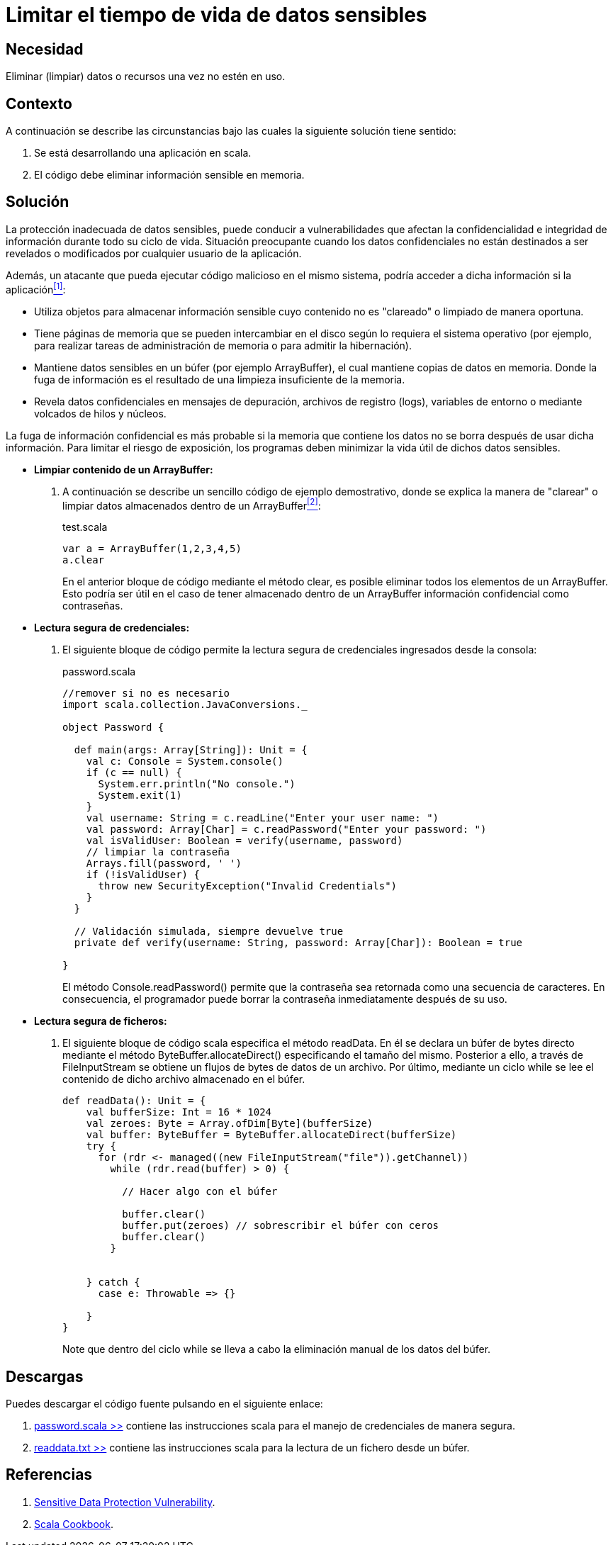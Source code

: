 :slug: kb/scala/limitar-tiempo-vida/
:category: scala
:description: Nuestros ethical hackers explican cómo evitar vulnerabilidades de seguridad mediante la creación, manipulación y eliminación correcta de datos o recursos dentro de un programa scala, con el fin de evitar que información confidencial disponible en memoria, sea vulnerable.
:keywords: scala, información sensible, información confidencial, datos, buffer, búfer, credenciales, lectura segura.
:kb: yes

= Limitar el tiempo de vida de datos sensibles

== Necesidad

Eliminar (limpiar) datos o recursos una vez no estén en uso.

== Contexto

A continuación se describe las circunstancias 
bajo las cuales la siguiente solución tiene sentido:

. Se está desarrollando una aplicación en +scala+.
. El código debe eliminar información sensible en memoria.

== Solución

La protección inadecuada de datos sensibles, 
puede conducir a vulnerabilidades que afectan 
la confidencialidad e integridad de información 
durante todo su ciclo de vida. 
Situación preocupante cuando los datos confidenciales 
no están destinados a ser revelados o modificados 
por cualquier usuario de la aplicación.

Además, un atacante que pueda ejecutar código malicioso en el mismo sistema, 
podría acceder a dicha información si la aplicación<<r1,^[1]^>>:

* Utiliza objetos para almacenar información sensible 
cuyo contenido no es "clareado" o limpiado de manera oportuna.

* Tiene páginas de memoria 
que se pueden intercambiar en el disco 
según lo requiera el sistema operativo 
(por ejemplo, para realizar tareas de administración de memoria 
o para admitir la hibernación).

* Mantiene datos sensibles en un búfer (por ejemplo +ArrayBuffer+), 
el cual mantiene copias de datos en memoria. 
Donde la fuga de información 
es el resultado de una limpieza insuficiente de la memoria.

* Revela datos confidenciales en mensajes de depuración, 
archivos de registro (+logs+), variables de entorno 
o mediante volcados de hilos y núcleos.

La fuga de información confidencial 
es más probable si la memoria que contiene los datos 
no se borra después de usar dicha información. 
Para limitar el riesgo de exposición, 
los programas deben minimizar la vida útil de dichos datos sensibles.

* *Limpiar contenido de un +ArrayBuffer+:*

. A continuación se describe un sencillo código de ejemplo demostrativo, 
donde se explica la manera de "clarear" o limpiar 
datos almacenados dentro de un +ArrayBuffer+<<r2,^[2]^>>:
+
.test.scala
[source, scala, linenums]
----
var a = ArrayBuffer(1,2,3,4,5)
a.clear
----
+
En el anterior bloque de código 
mediante el método +clear+, 
es posible eliminar todos los elementos de un +ArrayBuffer+. 
Esto podría ser útil 
en el caso de tener almacenado 
dentro de un +ArrayBuffer+ información confidencial como contraseñas.

* *Lectura segura de credenciales:*

. El siguiente bloque de código 
permite la lectura segura de credenciales ingresados desde la consola:
+
.password.scala
[source, scala, linenums]
----
//remover si no es necesario
import scala.collection.JavaConversions._

object Password {

  def main(args: Array[String]): Unit = {
    val c: Console = System.console()
    if (c == null) {
      System.err.println("No console.")
      System.exit(1)
    }
    val username: String = c.readLine("Enter your user name: ")
    val password: Array[Char] = c.readPassword("Enter your password: ")
    val isValidUser: Boolean = verify(username, password)
    // limpiar la contraseña
    Arrays.fill(password, ' ')
    if (!isValidUser) {
      throw new SecurityException("Invalid Credentials")
    }
  }

  // Validación simulada, siempre devuelve true
  private def verify(username: String, password: Array[Char]): Boolean = true

}
----
+
El método +Console.readPassword()+ permite que la contraseña 
sea retornada como una secuencia de caracteres. 
En consecuencia, el programador puede borrar la contraseña 
inmediatamente después de su uso.

* *Lectura segura de ficheros:*

. El siguiente bloque de código +scala+ especifica el método +readData+. 
En él se declara un búfer de +bytes+ directo 
mediante el método +ByteBuffer.allocateDirect()+ 
especificando el tamaño del mismo. 
Posterior a ello, a través de +FileInputStream+ 
se obtiene un flujos de +bytes+ de datos de un archivo. 
Por último, mediante un ciclo +while+ se lee el contenido 
de dicho archivo almacenado en el búfer.
+
[source, scala, linenums]
----
def readData(): Unit = {
    val bufferSize: Int = 16 * 1024
    val zeroes: Byte = Array.ofDim[Byte](bufferSize)
    val buffer: ByteBuffer = ByteBuffer.allocateDirect(bufferSize)
    try {
      for (rdr <- managed((new FileInputStream("file")).getChannel))
        while (rdr.read(buffer) > 0) {

          // Hacer algo con el búfer

          buffer.clear()           
          buffer.put(zeroes) // sobrescribir el búfer con ceros
          buffer.clear()
        }


    } catch {
      case e: Throwable => {}

    }
}
----
+
Note que dentro del ciclo +while+ 
se lleva a cabo la eliminación manual de los datos del búfer.

== Descargas

Puedes descargar el código fuente 
pulsando en el siguiente enlace:

. [button]#link:src/password.scala[password.scala >>]# contiene 
las instrucciones +scala+ para el manejo de credenciales de manera segura.

. [button]#link:src/readdata.txt[readdata.txt >>]# contiene 
las instrucciones +scala+ para la lectura de un fichero desde un búfer.

== Referencias

. [[r1]] link:https://www.owasp.org/index.php/Category:Sensitive_Data_Protection_Vulnerability[Sensitive Data Protection Vulnerability].
. [[r2]] link:http://www.bigdataanalyst.in/wp-content/uploads/2015/07/Scala-Cookbook.pdf[Scala Cookbook].